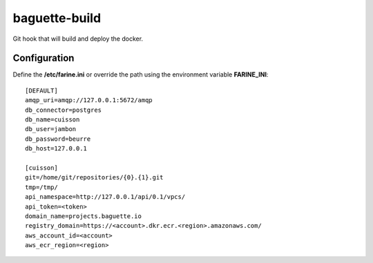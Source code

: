 ==============
baguette-build
==============

Git hook that will build and deploy the docker.

Configuration
=============

Define the **/etc/farine.ini** or override the path using the environment variable **FARINE_INI**:

::

    [DEFAULT]
    amqp_uri=amqp://127.0.0.1:5672/amqp
    db_connector=postgres
    db_name=cuisson
    db_user=jambon
    db_password=beurre
    db_host=127.0.0.1

    [cuisson]
    git=/home/git/repositories/{0}.{1}.git
    tmp=/tmp/
    api_namespace=http://127.0.0.1/api/0.1/vpcs/
    api_token=<token>
    domain_name=projects.baguette.io
    registry_domain=https://<account>.dkr.ecr.<region>.amazonaws.com/
    aws_account_id=<account>
    aws_ecr_region=<region>

